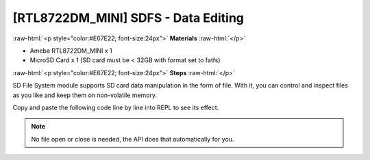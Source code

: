 ####################################
[RTL8722DM_MINI] SDFS - Data Editing
####################################

.. role:: raw-html(raw)
   :format: html

:raw-html:`<p style="color:#E67E22; font-size:24px">`
**Materials**
:raw-html:`</p>`

* Ameba RTL8722DM_MINI x 1
* MicroSD Card x 1 (SD card must be < 32GB with format set to fatfs)

:raw-html:`<p style="color:#E67E22; font-size:24px">`
**Steps**
:raw-html:`</p>`

SD File System module supports SD card data manipulation in the form of file. With it, you can control and inspect files as you like and keep them on non-volatile memory.

Copy and paste the following code line by line into REPL to see its effect.

.. code-block:: python
   :linenos:

   from machine import SDFS
   s=SDFS()                # create a short form
   s.create("ameba.txt")   # create a file named "ameba.txt"
   s.write("ameba.txt", "ameba supports sd card file system!") # write a string to the file just created
   s.read("ameba.txt")     # read the content from the same file
   s.rm("ameba.txt")       # delete the file

.. note::
    No file open or close is needed, the API does that automatically for you.